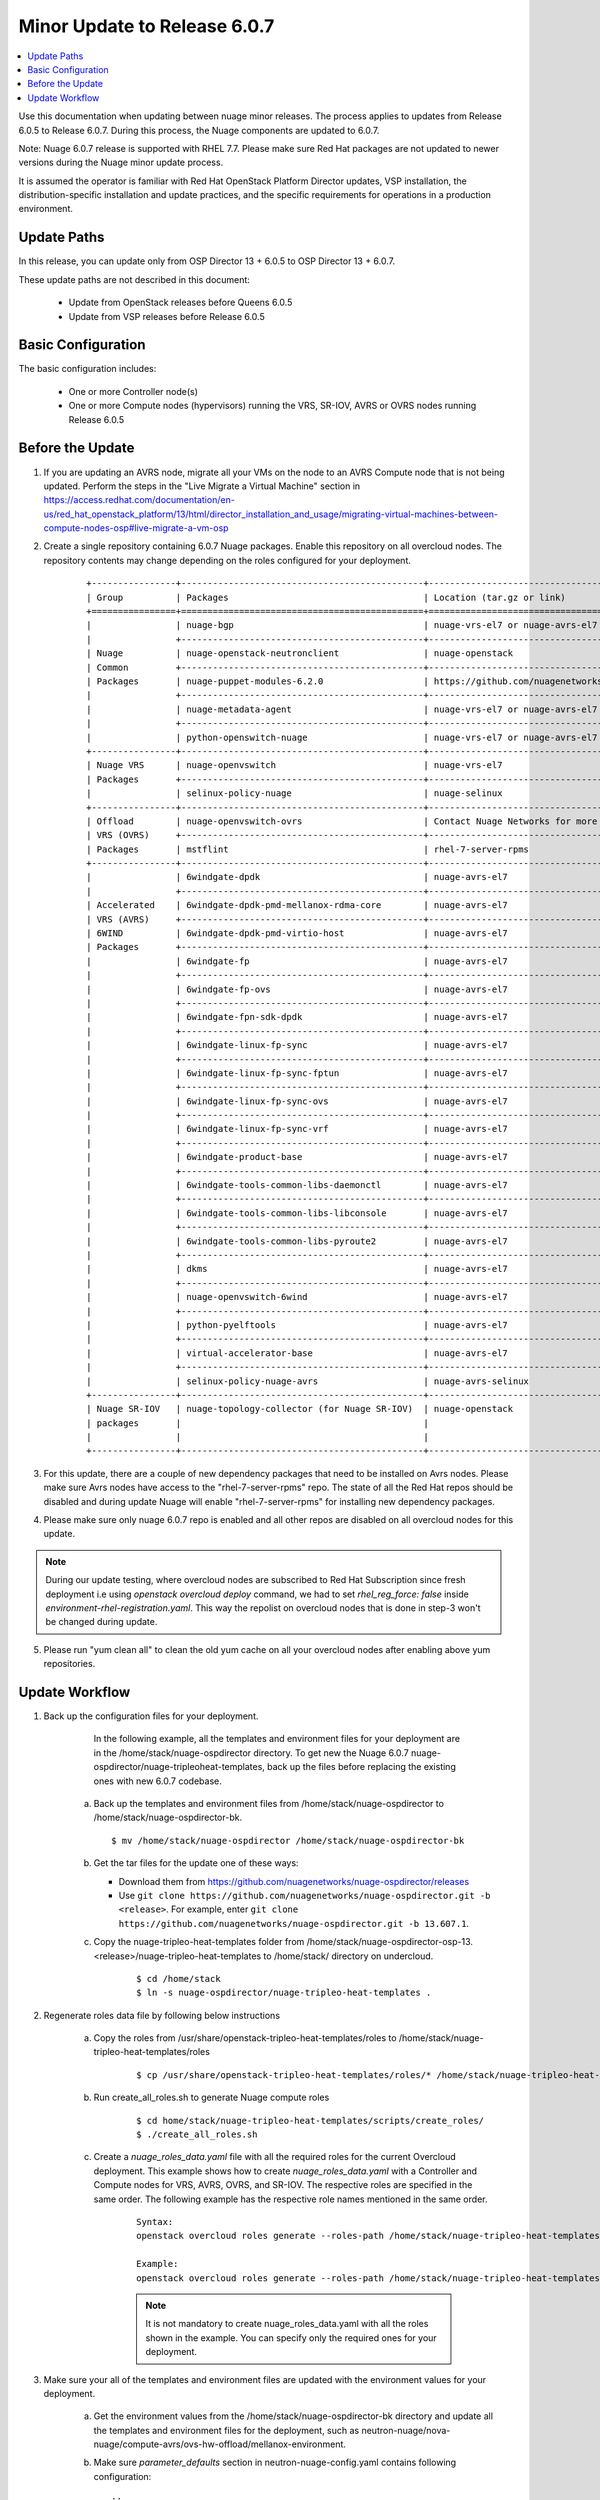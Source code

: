 .. Don't use default python highlighting for code blocks http://www.sphinx-doc.org/en/stable/markup/code.html

===================================
Minor Update to Release 6.0.7
===================================

.. contents::
   :local:
   :depth: 3


Use this documentation when updating between nuage minor releases. The process applies to updates from Release 6.0.5 to Release 6.0.7. During this process, the Nuage components are updated to 6.0.7.

Note:  Nuage 6.0.7 release is supported with RHEL 7.7. Please make sure Red Hat packages are not updated to newer versions during the Nuage minor update process.

It is assumed the operator is familiar with Red Hat OpenStack Platform Director updates, VSP installation, the distribution-specific installation and update practices, and the specific requirements for operations in a production environment.


Update Paths
-------------

In this release, you can update only from OSP Director 13 + 6.0.5 to OSP Director 13 + 6.0.7.


These update paths are not described in this document:

    * Update from OpenStack releases before Queens 6.0.5
    * Update from VSP releases before Release 6.0.5


Basic Configuration
---------------------

The basic configuration includes:

   * One or more Controller node(s)
   * One or more Compute nodes (hypervisors) running the VRS, SR-IOV, AVRS or OVRS nodes running Release 6.0.5



Before the Update
--------------------

1. If you are updating an AVRS node, migrate all your VMs on the node to an AVRS Compute node that is not being updated. Perform the steps in the "Live Migrate a Virtual Machine" section in https://access.redhat.com/documentation/en-us/red_hat_openstack_platform/13/html/director_installation_and_usage/migrating-virtual-machines-between-compute-nodes-osp#live-migrate-a-vm-osp

2. Create a single repository containing 6.0.7 Nuage packages. Enable this repository on all overcloud nodes. The repository contents may change depending on the roles configured for your deployment.

    ::

       +----------------+----------------------------------------------+-------------------------------------------------------------------------------------------+
       | Group          | Packages                                     | Location (tar.gz or link)                                                                 |
       +================+==============================================+===========================================================================================+
       |                | nuage-bgp                                    | nuage-vrs-el7 or nuage-avrs-el7                                                           |
       |                +----------------------------------------------+-------------------------------------------------------------------------------------------+
       | Nuage          | nuage-openstack-neutronclient                | nuage-openstack                                                                           |
       | Common         +----------------------------------------------+-------------------------------------------------------------------------------------------+
       | Packages       | nuage-puppet-modules-6.2.0                   | https://github.com/nuagenetworks/nuage-ospdirector/tree/OSPD13/nuage-puppet-modules       |
       |                +----------------------------------------------+-------------------------------------------------------------------------------------------+
       |                | nuage-metadata-agent                         | nuage-vrs-el7 or nuage-avrs-el7                                                           |
       |                +----------------------------------------------+-------------------------------------------------------------------------------------------+
       |                | python-openswitch-nuage                      | nuage-vrs-el7 or nuage-avrs-el7                                                           |
       +----------------+----------------------------------------------+-------------------------------------------------------------------------------------------+
       | Nuage VRS      | nuage-openvswitch                            | nuage-vrs-el7                                                                             |
       | Packages       +----------------------------------------------+-------------------------------------------------------------------------------------------+
       |                | selinux-policy-nuage                         | nuage-selinux                                                                             |
       +----------------+----------------------------------------------+-------------------------------------------------------------------------------------------+
       | Offload        | nuage-openvswitch-ovrs                       | Contact Nuage Networks for more information about this package.                           |
       | VRS (OVRS)     +----------------------------------------------+-------------------------------------------------------------------------------------------+
       | Packages       | mstflint                                     | rhel-7-server-rpms                                                                        |                                                                             |
       +----------------+----------------------------------------------+-------------------------------------------------------------------------------------------+
       |                | 6windgate-dpdk                               | nuage-avrs-el7                                                                            |
       |                +----------------------------------------------+-------------------------------------------------------------------------------------------+
       | Accelerated    | 6windgate-dpdk-pmd-mellanox-rdma-core        | nuage-avrs-el7                                                                            |
       | VRS (AVRS)     +----------------------------------------------+-------------------------------------------------------------------------------------------+
       | 6WIND          | 6windgate-dpdk-pmd-virtio-host               | nuage-avrs-el7                                                                            |
       | Packages       +----------------------------------------------+-------------------------------------------------------------------------------------------+
       |                | 6windgate-fp                                 | nuage-avrs-el7                                                                            |
       |                +----------------------------------------------+-------------------------------------------------------------------------------------------+
       |                | 6windgate-fp-ovs                             | nuage-avrs-el7                                                                            |
       |                +----------------------------------------------+-------------------------------------------------------------------------------------------+
       |                | 6windgate-fpn-sdk-dpdk                       | nuage-avrs-el7                                                                            |
       |                +----------------------------------------------+-------------------------------------------------------------------------------------------+
       |                | 6windgate-linux-fp-sync                      | nuage-avrs-el7                                                                            |
       |                +----------------------------------------------+-------------------------------------------------------------------------------------------+
       |                | 6windgate-linux-fp-sync-fptun                | nuage-avrs-el7                                                                            |
       |                +----------------------------------------------+-------------------------------------------------------------------------------------------+
       |                | 6windgate-linux-fp-sync-ovs                  | nuage-avrs-el7                                                                            |
       |                +----------------------------------------------+-------------------------------------------------------------------------------------------+
       |                | 6windgate-linux-fp-sync-vrf                  | nuage-avrs-el7                                                                            |
       |                +----------------------------------------------+-------------------------------------------------------------------------------------------+
       |                | 6windgate-product-base                       | nuage-avrs-el7                                                                            |
       |                +----------------------------------------------+-------------------------------------------------------------------------------------------+
       |                | 6windgate-tools-common-libs-daemonctl        | nuage-avrs-el7                                                                            |
       |                +----------------------------------------------+-------------------------------------------------------------------------------------------+
       |                | 6windgate-tools-common-libs-libconsole       | nuage-avrs-el7                                                                            |
       |                +----------------------------------------------+-------------------------------------------------------------------------------------------+
       |                | 6windgate-tools-common-libs-pyroute2         | nuage-avrs-el7                                                                            |
       |                +----------------------------------------------+-------------------------------------------------------------------------------------------+
       |                | dkms                                         | nuage-avrs-el7                                                                            |
       |                +----------------------------------------------+-------------------------------------------------------------------------------------------+
       |                | nuage-openvswitch-6wind                      | nuage-avrs-el7                                                                            |
       |                +----------------------------------------------+-------------------------------------------------------------------------------------------+
       |                | python-pyelftools                            | nuage-avrs-el7                                                                            |
       |                +----------------------------------------------+-------------------------------------------------------------------------------------------+
       |                | virtual-accelerator-base                     | nuage-avrs-el7                                                                            |
       |                +----------------------------------------------+-------------------------------------------------------------------------------------------+
       |                | selinux-policy-nuage-avrs                    | nuage-avrs-selinux                                                                        |
       +----------------+----------------------------------------------+-------------------------------------------------------------------------------------------+
       | Nuage SR-IOV   | nuage-topology-collector (for Nuage SR-IOV)  | nuage-openstack                                                                           |
       | packages       |                                              |                                                                                           |
       |                |                                              |                                                                                           |
       +----------------+----------------------------------------------+-------------------------------------------------------------------------------------------+


3. For this update, there are a couple of new dependency packages that need to be installed on Avrs nodes. Please make sure Avrs nodes have access to the "rhel-7-server-rpms" repo. The state of all the Red Hat repos should be disabled and during update Nuage will enable "rhel-7-server-rpms" for installing new dependency packages.


4. Please make sure only nuage 6.0.7 repo is enabled and all other repos are disabled on all overcloud nodes for this update.

.. Note:: During our update testing, where overcloud nodes are subscribed to Red Hat Subscription since fresh deployment i.e using `openstack overcloud deploy` command, we had to set `rhel_reg_force: false` inside `environment-rhel-registration.yaml`. This way the repolist on overcloud nodes that is done in step-3 won't be changed during update.


5. Please run "yum clean all" to clean the old yum cache on all your overcloud nodes after enabling above yum repositories.



Update Workflow
------------------

1. Back up the configuration files for your deployment.

     In the following example, all the templates and environment files for your deployment are in the /home/stack/nuage-ospdirector directory. To get new the Nuage 6.0.7 nuage-ospdirector/nuage-tripleoheat-templates, back up the files before replacing the existing ones with new 6.0.7 codebase.

    a. Back up the templates and environment files from /home/stack/nuage-ospdirector to /home/stack/nuage-ospdirector-bk.

       ::

           $ mv /home/stack/nuage-ospdirector /home/stack/nuage-ospdirector-bk


    b. Get the tar files for the update one of these ways:

       * Download them from https://github.com/nuagenetworks/nuage-ospdirector/releases
       * Use ``git clone https://github.com/nuagenetworks/nuage-ospdirector.git -b <release>``. For example, enter ``git clone https://github.com/nuagenetworks/nuage-ospdirector.git -b 13.607.1``.


    c. Copy the nuage-tripleo-heat-templates folder from /home/stack/nuage-ospdirector-osp-13.<release>/nuage-tripleo-heat-templates to /home/stack/ directory on undercloud.

        ::

            $ cd /home/stack
            $ ln -s nuage-ospdirector/nuage-tripleo-heat-templates .


2. Regenerate roles data file by following below instructions

    a. Copy the roles from /usr/share/openstack-tripleo-heat-templates/roles to /home/stack/nuage-tripleo-heat-templates/roles

        ::

            $ cp /usr/share/openstack-tripleo-heat-templates/roles/* /home/stack/nuage-tripleo-heat-templates/roles/

    b. Run create_all_roles.sh to generate Nuage compute roles

        ::

            $ cd home/stack/nuage-tripleo-heat-templates/scripts/create_roles/
            $ ./create_all_roles.sh

    c. Create a *nuage_roles_data.yaml* file with all the required roles for the current Overcloud deployment.
       This example shows how to create *nuage_roles_data.yaml* with a Controller and Compute nodes for VRS, AVRS, OVRS, and SR-IOV. The respective roles are specified in the same order. The following example has the respective role names mentioned in the same order.

        ::

            Syntax:
            openstack overcloud roles generate --roles-path /home/stack/nuage-tripleo-heat-templates/roles -o /home/stack/nuage-tripleo-heat-templates/templates/nuage_roles_data.yaml Controller Compute <role> <role> ...

            Example:
            openstack overcloud roles generate --roles-path /home/stack/nuage-tripleo-heat-templates/roles -o /home/stack/nuage-tripleo-heat-templates/templates/nuage_roles_data.yaml Controller Compute ComputeAvrs ComputeOvrs ComputeSriov


        .. Note:: It is not mandatory to create nuage_roles_data.yaml with all the roles shown in the example. You can specify only the required ones for your deployment.


3. Make sure your all of the templates and environment files are updated with the environment values for your deployment.

    a. Get the environment values from the /home/stack/nuage-ospdirector-bk directory and update all the templates and environment files for the deployment, such as neutron-nuage/nova-nuage/compute-avrs/ovs-hw-offload/mellanox-environment.

    b. Make sure `parameter_defaults` section in  neutron-nuage-config.yaml contains following configuration::

        ::

              NeutronPluginExtensions: 'nuage_network,nuage_subnet,nuage_port,port_security'
              ControllerExtraConfig:
                neutron::config::server_config:
                  DEFAULT/ipam_driver:
                    value: nuage_internal
                  DEFAULT/enable_snat_by_default:
                    value: false
                neutron::config::plugin_nuage_config:
                  PLUGIN/enable_ingress_replication:
                    value: false


4. Get the latest Nuage docker images from the Red Hat Partner Registry by following these instructions in Phase 3.2. Nuage Docker Containers from `6.0/README.rst <../../README.rst>`_


5. To update the Overcloud deployment, follow these instructions: https://access.redhat.com/documentation/en-us/red_hat_openstack_platform/13/html/keeping_red_hat_openstack_platform_updated/assembly-updating_the_overcloud


6. Once the overcloud update is complete, enable nuage 6.0.7 repo on undercloud and update nuage-topology-collector using:

    ::

        $ sudo yum update nuage-topology-collector -y

